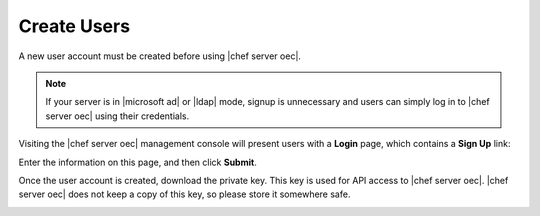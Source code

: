 =====================================================
Create Users
=====================================================

A new user account must be created before using |chef server oec|.

.. note:: If your server is in |microsoft ad| or |ldap| mode, signup is unnecessary and users can simply log in to |chef server oec| using their credentials.

Visiting the |chef server oec| management console will present users with a **Login** page, which contains a **Sign Up** link:

.. image:: ../../images/private_chef_1x_signup1.png

Enter the information on this page, and then click **Submit**.

.. image:: ../../images/private_chef_1x_create_user_click_signup1.png

Once the user account is created, download the private key. This key is used for API access to |chef server oec|. |chef server oec| does not keep a copy of this key, so please store it somewhere safe.

.. image:: ../../images/private_chef_1x_download_private_key1.png


